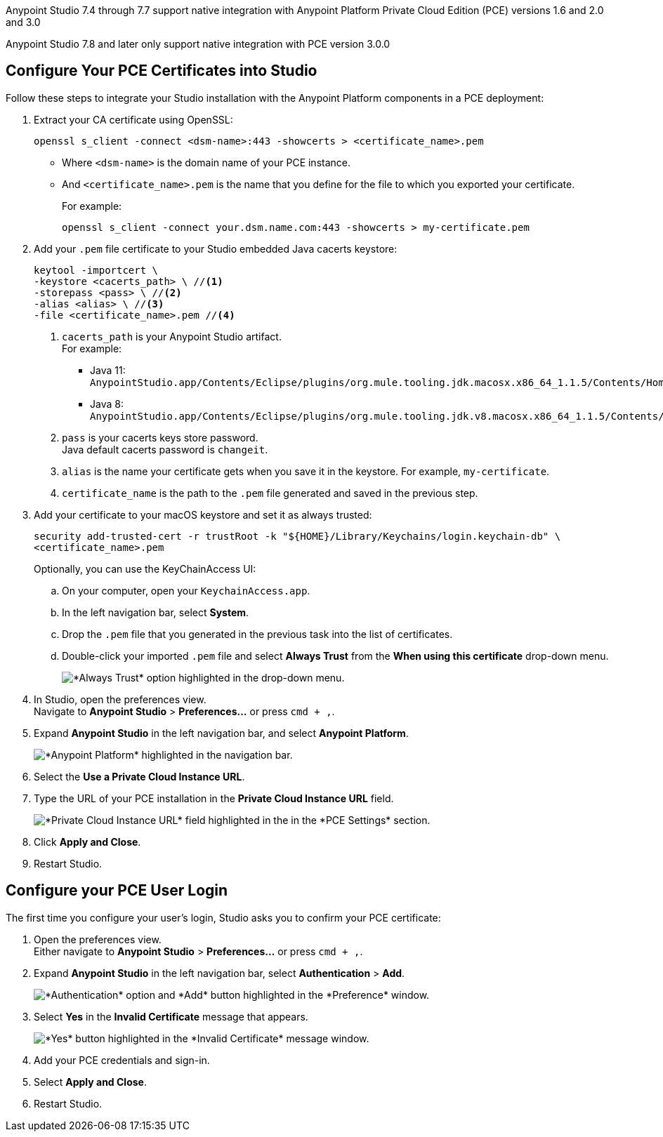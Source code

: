 // tag::intro[]

Anypoint Studio 7.4 through 7.7 support native integration with Anypoint Platform Private Cloud Edition (PCE) versions 1.6 and 2.0 and 3.0

Anypoint Studio 7.8 and later only support native integration with PCE version 3.0.0

// end::intro[]

// tag::pce-config[]

== Configure Your PCE Certificates into Studio

Follow these steps to integrate your Studio installation with the Anypoint Platform components in a PCE deployment:

. Extract your CA certificate using OpenSSL:
+
[source, bash]
--
openssl s_client -connect <dsm-name>:443 -showcerts > <certificate_name>.pem
--
+
* Where `<dsm-name>` is the domain name of your PCE instance.
* And `<certificate_name>.pem` is the name that you define for the file to which you exported your certificate.
+
For example:
+
[source,bash]
--
openssl s_client -connect your.dsm.name.com:443 -showcerts > my-certificate.pem
--
. Add your `.pem` file certificate to your Studio embedded Java cacerts keystore:
+
[source,bash]
--
keytool -importcert \
-keystore <cacerts_path> \ //<1>
-storepass <pass> \ //<2>
-alias <alias> \ //<3>
-file <certificate_name>.pem //<4>
--
+
<1> `cacerts_path` is your Anypoint Studio artifact. +
For example:
** Java 11: `AnypointStudio.app/Contents/Eclipse/plugins/org.mule.tooling.jdk.macosx.x86_64_1.1.5/Contents/Home/lib/security/cacerts`.
** Java 8: `AnypointStudio.app/Contents/Eclipse/plugins/org.mule.tooling.jdk.v8.macosx.x86_64_1.1.5/Contents/Home/jre/lib/security/cacerts`.
<2> `pass` is your cacerts keys store password. +
Java default cacerts password is `changeit`.
<3> `alias` is the name your certificate gets when you save it in the keystore. For example, `my-certificate`.
<4> `certificate_name` is the path to the `.pem` file generated and saved in the previous step.
. Add your certificate to your macOS keystore and set it as always trusted:
+
[source,bash]
--
security add-trusted-cert -r trustRoot -k "${HOME}/Library/Keychains/login.keychain-db" \
<certificate_name>.pem
--
+
Optionally, you can use the KeyChainAccess UI:
+
.. On your computer, open your `KeychainAccess.app`.
.. In the left navigation bar, select *System*.
.. Drop the `.pem` file that you generated in the previous task into the list of certificates.
.. Double-click your imported `.pem` file and select *Always Trust* from the *When using this certificate* drop-down menu.
+
image::studio::always-trust-certificate.png["*Always Trust* option highlighted in the drop-down menu."]
. In Studio, open the preferences view. +
Navigate to *Anypoint Studio* > *Preferences...* or press `cmd + ,`.
. Expand *Anypoint Studio* in the left navigation bar, and select *Anypoint Platform*.
+
image::studio::studio-anypoint-platform-settings.png["*Anypoint Platform* highlighted in the navigation bar."]
. Select the *Use a Private Cloud Instance URL*.
. Type the URL of your PCE installation in the *Private Cloud Instance URL* field.
+
image::studio::pce-properties.png["*Private Cloud Instance URL* field highlighted in the in the *PCE Settings* section."]
. Click *Apply and Close*.
. Restart Studio.

// end::pce-config[]

// tag::pce-user-config[]

== Configure your PCE User Login

The first time you configure your user's login, Studio asks you to confirm your PCE certificate:

. Open the preferences view. +
Either navigate to *Anypoint Studio* > *Preferences...* or press `cmd + ,`.
. Expand *Anypoint Studio* in the left navigation bar, select *Authentication* > *Add*.
+
image::studio::preferences-authentication-add.png["*Authentication* option and *Add* button highlighted in the *Preference* window."]
. Select *Yes* in the *Invalid Certificate* message that appears.
+
image::studio::invalid-certificate-pce.png["*Yes* button highlighted in the *Invalid Certificate* message window."]
. Add your PCE credentials and sign-in.
. Select *Apply and Close*.
. Restart Studio.

// end::pce-user-config[]
